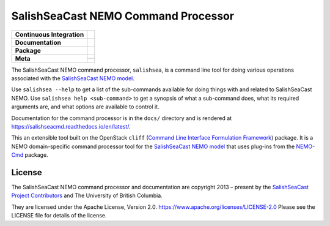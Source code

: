 ************************************
SalishSeaCast NEMO Command Processor
************************************

+------------------------------+---------------------------------------------------------------------------------------------------------------------+
|  **Continuous Integration**  |  .. image:: https://github.com/SalishSeaCast/SalishSeaCmd/actions/workflows/pytest-with-coverage.yaml/badge.svg     |
|                              |       :target: https://github.com/SalishSeaCast/SalishSeaCmd/actions?query=workflow:pytest-with-coverage            |
|                              |       :alt: Pytest with Coverage Status                                                                             |
|                              |  .. image:: https://codecov.io/gh/SalishSeaCast/SalishSeaCmd/branch/main/graph/badge.svg                            |
|                              |       :target: https://app.codecov.io/gh/SalishSeaCast/SalishSeaCmd                                                 |
|                              |       :alt: Codecov Testing Coverage Report                                                                         |
|                              |  .. image:: https://github.com/SalishSeaCast/SalishSeaCmd/actions/workflows/codeql-analysis.yaml/badge.svg          |
|                              |      :target: https://github.com/SalishSeaCast/SalishSeaCmd/actions?query=workflow:CodeQL                           |
|                              |      :alt: CodeQL analysis                                                                                          |
+------------------------------+---------------------------------------------------------------------------------------------------------------------+
|  **Documentation**           |  .. image:: https://readthedocs.org/projects/salishseacmd/badge/?version=latest                                     |
|                              |      :target: https://salishseacmd.readthedocs.io/en/latest/                                                        |
|                              |      :alt: Documentation Status                                                                                     |
|                              |  .. image:: https://github.com/SalishSeaCast/SalishSeaCmd/actions/workflows/sphinx-linkcheck.yaml/badge.svg         |
|                              |      :target: https://github.com/SalishSeaCast/SalishSeaCmd/actions?query=workflow:sphinx-linkcheck                 |
|                              |      :alt: Sphinx linkcheck                                                                                         |
+------------------------------+---------------------------------------------------------------------------------------------------------------------+
|  **Package**                 |  .. image:: https://img.shields.io/github/v/release/SalishSeaCast/SalishSeaCmd?logo=github                          |
|                              |      :target: https://github.com/SalishSeaCast/SalishSeaCmd/releases                                                |
|                              |      :alt: Releases                                                                                                 |
|                              |  .. image:: https://img.shields.io/badge/Python-3.11%20%7C%203.12-blue?logo=python&label=Python&logoColor=gold      |
|                              |      :target: https://docs.python.org/3.12/                                                                         |
|                              |      :alt: Python Version                                                                                           |
|                              |  .. image:: https://img.shields.io/github/issues/SalishSeaCast/SalishSeaCmd?logo=github                             |
|                              |      :target: https://github.com/SalishSeaCast/SalishSeaCmd/issues                                                  |
|                              |      :alt: Issue Tracker                                                                                            |
+------------------------------+---------------------------------------------------------------------------------------------------------------------+
|  **Meta**                    |  .. image:: https://img.shields.io/badge/license-Apache%202-cb2533.svg                                              |
|                              |      :target: https://www.apache.org/licenses/LICENSE-2.0                                                           |
|                              |      :alt: Licensed under the Apache License, Version 2.0                                                           |
|                              |  .. image:: https://img.shields.io/badge/version%20control-git-blue.svg?logo=github                                 |
|                              |      :target: https://github.com/SalishSeaCast/SalishSeaCmd                                                         |
|                              |      :alt: Git on GitHub                                                                                            |
|                              |  .. image:: https://img.shields.io/badge/pre--commit-enabled-brightgreen?logo=pre-commit&logoColor=white            |
|                              |      :target: https://pre-commit.com                                                                                |
|                              |      :alt: pre-commit                                                                                               |
+                              +---------------------------------------------------------------------------------------------------------------------+
|                              |  .. image:: https://img.shields.io/badge/code%20style-black-000000.svg                                              |
|                              |      :target: https://black.readthedocs.io/en/stable/                                                               |
|                              |      :alt: The uncompromising Python code formatter                                                                 |
|                              |  .. image:: https://img.shields.io/badge/%F0%9F%A5%9A-Hatch-4051b5.svg                                              |
|                              |      :target: https://github.com/pypa/hatch                                                                         |
|                              |      :alt: Hatch project                                                                                            |
+------------------------------+---------------------------------------------------------------------------------------------------------------------+

The SalishSeaCast NEMO command processor, ``salishsea``, is a command line tool
for doing various operations associated with the `SalishSeaCast NEMO model`_.

.. _SalishSeaCast NEMO model: https://salishsea-meopar-docs.readthedocs.io/en/latest/

Use ``salishsea --help`` to get a list of the sub-commands available for doing things
with and related to SalishSeaCast NEMO.
Use ``salishsea help <sub-command>`` to get a synopsis of what a sub-command does,
what its required arguments are,
and what options are available to control it.

Documentation for the command processor is in the ``docs/`` directory and is rendered
at https://salishseacmd.readthedocs.io/en/latest/.

.. image:: https://readthedocs.org/projects/salishseacmd/badge/?version=latest
    :target: https://salishseacmd.readthedocs.io/en/latest/
    :alt: Documentation Status

This an extensible tool built on the OpenStack ``cliff``
(`Command Line Interface Formulation Framework`_)
package.
It is a NEMO domain-specific command processor tool for the `SalishSeaCast NEMO model`_
that uses plug-ins from the `NEMO-Cmd`_ package.

.. _Command Line Interface Formulation Framework: http://docs.openstack.org/developer/cliff/
.. _NEMO-Cmd: https://github.com/SalishSeaCast/NEMO-Cmd


License
=======

.. image:: https://img.shields.io/badge/license-Apache%202-cb2533.svg
    :target: https://www.apache.org/licenses/LICENSE-2.0
    :alt: Licensed under the Apache License, Version 2.0

The SalishSeaCast NEMO command processor and documentation are copyright 2013 – present
by the `SalishSeaCast Project Contributors`_ and The University of British Columbia.

.. _SalishSeaCast Project Contributors: https://github.com/SalishSeaCast/docs/blob/main/CONTRIBUTORS.rst

They are licensed under the Apache License, Version 2.0.
https://www.apache.org/licenses/LICENSE-2.0
Please see the LICENSE file for details of the license.
